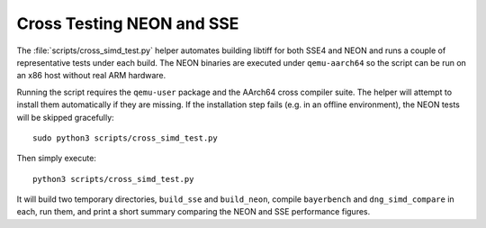 Cross Testing NEON and SSE
==========================

The :file:`scripts/cross_simd_test.py` helper automates building libtiff for both
SSE4 and NEON and runs a couple of representative tests under each build.  The
NEON binaries are executed under ``qemu-aarch64`` so the script can be run on an
x86 host without real ARM hardware.

Running the script requires the ``qemu-user`` package and the AArch64 cross
compiler suite.  The helper will attempt to install them automatically if they
are missing.  If the installation step fails (e.g. in an offline environment),
the NEON tests will be skipped gracefully::

    sudo python3 scripts/cross_simd_test.py

Then simply execute::

    python3 scripts/cross_simd_test.py

It will build two temporary directories, ``build_sse`` and ``build_neon``,
compile ``bayerbench`` and ``dng_simd_compare`` in each, run them, and print a
short summary comparing the NEON and SSE performance figures.
